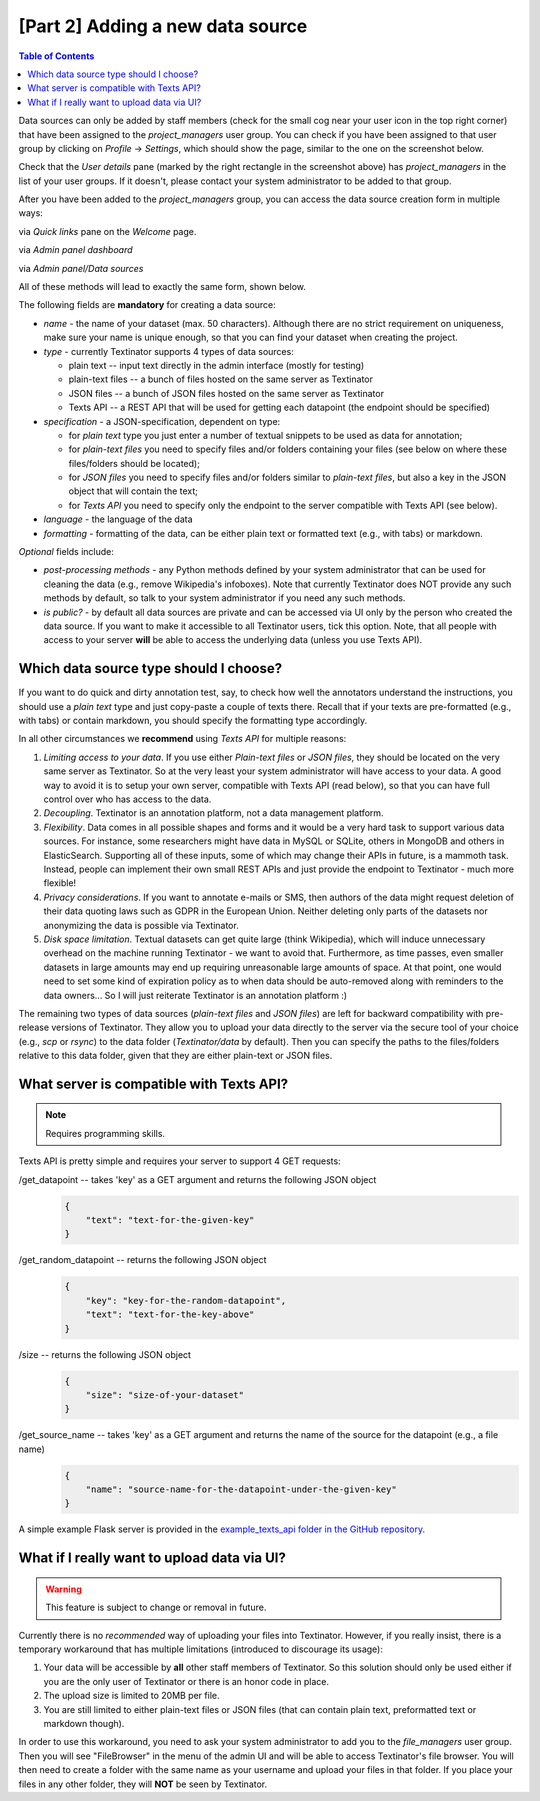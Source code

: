 [Part 2] Adding a new data source
====================================

.. contents:: Table of Contents
	:local:

Data sources can only be added by staff members (check for the small cog near your user icon in the top right corner) that
have been assigned to the `project_managers` user group. You can check if you have been assigned to that user group by
clicking on `Profile` -> `Settings`, which should show the page, similar to the one on the screenshot below.

.. image:: images/profile_user_groups.png
  :width: 100%
  :alt: The screenshot of the `Profile/Settings` page

Check that the `User details` pane (marked by the right rectangle in the screenshot above) has `project_managers` in the list
of your user groups. If it doesn't, please contact your system administrator to be added to that group.

After you have been added to the `project_managers` group, you can access the data source creation form in multiple ways:

via `Quick links` pane on the `Welcome` page.
	.. image:: images/add_data_source1.png
	  :width: 100%
	  :alt: The screenshot of the first method
via `Admin panel dashboard`
	.. image:: images/add_data_source2.png
	  :width: 100%
	  :alt: The screenshot of the second method
via `Admin panel/Data sources`
	.. image:: images/add_data_source3.png
	  :width: 100%
	  :alt: The screenshot of the third method

All of these methods will lead to exactly the same form, shown below.

.. image:: images/add_data_source_form.png
  :width: 100%
  :alt: The screenshot of the form for adding a new data source

The following fields are **mandatory** for creating a data source:

- *name* - the name of your dataset (max. 50 characters). Although there are no strict requirement on uniqueness,
  make sure your name is unique enough, so that you can find your dataset when creating the project.
- *type* - currently Textinator supports 4 types of data sources:

  - plain text -- input text directly in the admin interface (mostly for testing)
  - plain-text files -- a bunch of files hosted on the same server as Textinator
  - JSON files -- a bunch of JSON files hosted on the same server as Textinator
  - Texts API -- a REST API that will be used for getting each datapoint (the endpoint should be specified)

- *specification* - a JSON-specification, dependent on type:

  - for *plain text* type you just enter a number of textual snippets to be used as data for annotation;
  - for *plain-text files* you need to specify files and/or folders containing your files
    (see below on where these files/folders should be located);
  - for *JSON files* you need to specify files and/or folders similar to *plain-text files*, but also a key
    in the JSON object that will contain the text;
  - for *Texts API* you need to specify only the endpoint to the server compatible with Texts API (see below).

- *language* - the language of the data
- *formatting* - formatting of the data, can be either plain text or formatted text (e.g., with tabs) or markdown.

*Optional* fields include:

- *post-processing methods* - any Python methods defined by your system administrator that can be used for cleaning
  the data (e.g., remove Wikipedia's infoboxes). Note that currently Textinator does NOT provide any such methods
  by default, so talk to your system administrator if you need any such methods.
- *is public?* - by default all data sources are private and can be accessed via UI only by the person who created
  the data source. If you want to make it accessible to all Textinator users, tick this option. Note, that all people
  with access to your server **will** be able to access the underlying data (unless you use Texts API).

Which data source type should I choose?
-----------------------------------------
If you want to do quick and dirty annotation test, say, to check how well the annotators understand the instructions,
you should use a `plain text` type and just copy-paste a couple of texts there. Recall that if your texts are pre-formatted
(e.g., with tabs) or contain markdown, you should specify the formatting type accordingly.

In all other circumstances we **recommend** using *Texts API* for multiple reasons:

1. *Limiting access to your data*. If you use either *Plain-text files* or *JSON files*, they should be located on the very
   same server as Textinator. So at the very least your system administrator will have access to your data. A good way to
   avoid it is to setup your own server, compatible with Texts API (read below), so that you can have full control over
   who has access to the data.
2. *Decoupling*. Textinator is an annotation platform, not a data management platform.
3. *Flexibility*. Data comes in all possible shapes and forms and it would be a very hard task to support various data sources.
   For instance, some researchers might have data in MySQL or SQLite, others in MongoDB and others in ElasticSearch. Supporting
   all of these inputs, some of which may change their APIs in future, is a mammoth task. Instead, people can implement their own
   small REST APIs and just provide the endpoint to Textinator - much more flexible!
4. *Privacy considerations*. If you want to annotate e-mails or SMS, then authors of the data might request deletion of their
   data quoting laws such as GDPR in the European Union. Neither deleting only parts of the datasets nor anonymizing the data
   is possible via Textinator.
5. *Disk space limitation*. Textual datasets can get quite large (think Wikipedia), which will induce unnecessary overhead 
   on the machine running Textinator - we want to avoid that. Furthermore, as time passes, even smaller datasets in large
   amounts may end up requiring unreasonable large amounts of space. At that point, one would need to set some kind of 
   expiration policy as to when data should be auto-removed along with reminders to the data owners... So I will just reiterate
   Textinator is an annotation platform :)

The remaining two types of data sources (*plain-text files* and *JSON files*) are left for backward compatibility with
pre-release versions of Textinator. They allow you to upload your data directly to the server via the secure tool of your choice
(e.g., *scp* or *rsync*) to the data folder (`Textinator/data` by default). Then you can specify the paths to the files/folders 
relative to this data folder, given that they are either plain-text or JSON files.

What server is compatible with Texts API?
-----------------------------------------
.. note::
   Requires programming skills.

Texts API is pretty simple and requires your server to support 4 GET requests:

/get_datapoint -- takes 'key' as a GET argument and returns the following JSON object 
	.. code-block:: json

	    {
	        "text": "text-for-the-given-key"
	    }
/get_random_datapoint -- returns the following JSON object 
	.. code-block:: json

	    {
        	"key": "key-for-the-random-datapoint",
        	"text": "text-for-the-key-above"
	    }
/size -- returns the following JSON object
	.. code-block:: json

	    {
        	"size": "size-of-your-dataset"
	    }
/get_source_name -- takes 'key' as a GET argument and returns the name of the source for the datapoint (e.g., a file name)
	.. code-block:: json

	    {
	        "name": "source-name-for-the-datapoint-under-the-given-key"
	    }


A simple example Flask server is provided in the `example_texts_api folder in the GitHub repository <https://github.com/dkalpakchi/Textinator/tree/master/example_texts_api>`_.

What if I really want to upload data via UI?
---------------------------------------------
.. warning::
   This feature is subject to change or removal in future.

Currently there is no *recommended* way of uploading your files into Textinator. However, if you really insist, there is a temporary
workaround that has multiple limitations (introduced to discourage its usage):

1. Your data will be accessible by **all** other staff members of Textinator. So this solution should only be used either if you are the only user of Textinator or there is an honor code in place.
2. The upload size is limited to 20MB per file.
3. You are still limited to either plain-text files or JSON files (that can contain plain text, preformatted text or markdown though).

In order to use this workaround, you need to ask your system administrator to add you to the `file_managers` user group.
Then you will see "FileBrowser" in the menu of the admin UI and will be able to access Textinator's file browser. You will then
need to create a folder with the same name as your username and upload your files in that folder. If you place your files in
any other folder, they will **NOT** be seen by Textinator.

